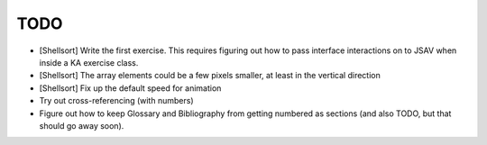 TODO
====

* [Shellsort] Write the first exercise. This requires figuring out how
  to pass interface interactions on to JSAV when inside a KA exercise class.
* [Shellsort] The array elements could be a few pixels smaller, at least in
  the vertical direction
* [Shellsort] Fix up the default speed for animation
* Try out cross-referencing (with numbers)
* Figure out how to keep Glossary and Bibliography from getting
  numbered as sections (and also TODO, but that should go away soon).
